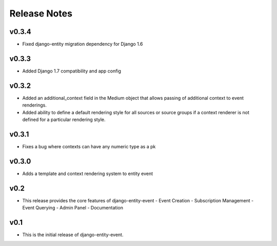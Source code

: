 Release Notes
=============

v0.3.4
------

* Fixed django-entity migration dependency for Django 1.6

v0.3.3
------

* Added Django 1.7 compatibility and app config

v0.3.2
------

* Added an additional_context field in the Medium object that allows passing of additional context to event renderings.
* Added ability to define a default rendering style for all sources or source groups if a context renderer is not defined for a particular rendering style.

v0.3.1
------

* Fixes a bug where contexts can have any numeric type as a pk

v0.3.0
------

* Adds a template and context rendering system to entity event

v0.2
----

* This release provides the core features of django-entity-event
  - Event Creation
  - Subscription Management
  - Event Querying
  - Admin Panel
  - Documentation

v0.1
----

* This is the initial release of django-entity-event.
